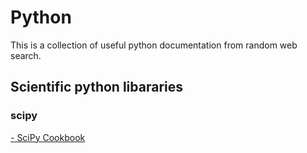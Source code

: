 * Python
  This is a collection of useful python documentation from random web search.
** Scientific python libararies
*** scipy
[[http://scipy-cookbook.readthedocs.io/][- SciPy Cookbook]]
